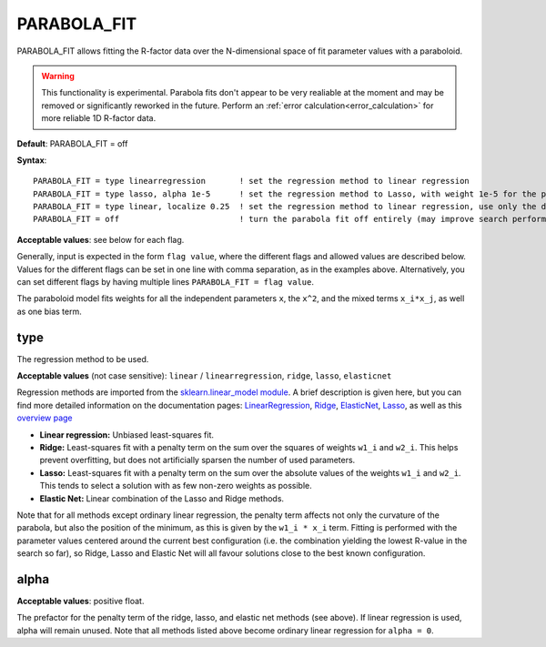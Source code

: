 .. _parabola_fit:

PARABOLA_FIT
============

PARABOLA_FIT allows fitting the R-factor data over the N-dimensional space of fit parameter values with a paraboloid.

.. warning:: 
   This functionality is experimental.
   Parabola fits don't appear to be very realiable at the moment and may be removed or significantly reworked in the future.
   Perform an :ref:`error calculation<error_calculation>` for more reliable 1D R-factor data.

**Default**: PARABOLA_FIT = off

**Syntax**:

::

   PARABOLA_FIT = type linearregression       ! set the regression method to linear regression
   PARABOLA_FIT = type lasso, alpha 1e-5      ! set the regression method to Lasso, with weight 1e-5 for the penalty function
   PARABOLA_FIT = type linear, localize 0.25  ! set the regression method to linear regression, use only the data points within in 1/4 of the displacement ranges, near the best known configuration.
   PARABOLA_FIT = off                         ! turn the parabola fit off entirely (may improve search performance)

**Acceptable values**: see below for each flag.

Generally, input is expected in the form ``flag value``, where the different flags and allowed values are described below. Values for the different flags can be set in one line with comma separation, as in the examples above. Alternatively, you can set different flags by having multiple lines ``PARABOLA_FIT = flag value``.

The paraboloid model fits weights for all the independent parameters ``x``, the ``x^2``, and the mixed terms ``x_i*x_j``, as well as one bias term.

type
----

The regression method to be used.

**Acceptable values** (not case sensitive): ``linear`` / ``linearregression``, ``ridge``, ``lasso``, ``elasticnet``

Regression methods are imported from the `sklearn.linear_model module <https://scikit-learn.org/stable/modules/classes.html#module-sklearn.linear_model>`__. A brief description is given here, but you can find more detailed information on the documentation pages: `LinearRegression <https://scikit-learn.org/stable/modules/generated/sklearn.linear_model.LinearRegression.html#sklearn.linear_model.LinearRegression>`__, `Ridge <https://scikit-learn.org/stable/modules/generated/sklearn.linear_model.Ridge.html#sklearn.linear_model.Ridge>`__, `ElasticNet <https://scikit-learn.org/stable/modules/generated/sklearn.linear_model.ElasticNet.html#sklearn.linear_model.ElasticNet>`__, `Lasso <https://scikit-learn.org/stable/modules/generated/sklearn.linear_model.Lasso.html#sklearn.linear_model.Lasso>`__, as well as this `overview page <https://scikit-learn.org/stable/modules/linear_model.html>`__

-  **Linear regression:** Unbiased least-squares fit.
-  **Ridge:** Least-squares fit with a penalty term on the sum over the squares of weights ``w1_i`` and ``w2_i``. This helps prevent overfitting, but does not artificially sparsen the number of used parameters.
-  **Lasso:** Least-squares fit with a penalty term on the sum over the absolute values of the weights ``w1_i`` and ``w2_i``. This tends to select a solution with as few non-zero weights as possible.
-  **Elastic Net:** Linear combination of the Lasso and Ridge methods.

Note that for all methods except ordinary linear regression, the penalty term affects not only the curvature of the parabola, but also the position of the minimum, as this is given by the ``w1_i * x_i`` term. Fitting is performed with the parameter values centered around the current best configuration (i.e. the combination yielding the lowest R-value in the search so far), so Ridge, Lasso and Elastic Net will all favour solutions close to the best known configuration.

alpha
-----

**Acceptable values**: positive float.

The prefactor for the penalty term of the ridge, lasso, and elastic net methods (see above). If linear regression is used, alpha will remain unused. Note that all methods listed above become ordinary linear regression for ``alpha = 0``.


..
   This section is commented out for now, because the feature is unused.

   localize
   --------

   **CURRENTLY NOT ACTIVE - best way to do something like this needs to be discussed.** Currently, the RR value ``RR = 8 * V0i / enrange`` is calculated, where V0i is the imaginary part of the inner potential and enrange the total energy range of all beams. Points farther than 3*RR from the best known R-factor are discarded. Maybe a reasonable 'localize' parameter would be to re-define this prefactor to RR, i.e. influence the R-cutoff.

   **Acceptable values**: ]0, 1[, or 0 to deactivate.

   Limits which points on the R-factor landscape should be used for the fit. An interval centered around the best known configuration is placed on each displacements range, and only configurations that fall into this intervall *for every parameter* are used for the fit. The value defines the fraction of the displacement range that should be used. For example, if you set ``localize`` to 0.25, then one quarter of the parameter space for each parameter, or (1/4^N) of the parameter space (for N independent parameters), will be used.

   If the R-factor landscape is rough, the ``localize`` flag can prevent points far from the mininum to affect the fit by only using points close to the global minimum. However, this requires that the best known configuration (identified by the search) is already close to the true global minimum.
